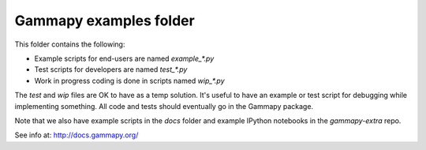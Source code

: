Gammapy examples folder
=======================

This folder contains the following:

* Example scripts for end-users are named `example_*.py`
* Test scripts for developers are named `test_*.py`
* Work in progress coding is done in scripts named `wip_*.py`

The `test` and `wip` files are OK to have as a temp solution.
It's useful to have an example or test script for debugging while implementing something.
All code and tests should eventually go in the Gammapy package.

Note that we also have example scripts in the `docs` folder and example IPython notebooks
in the `gammapy-extra` repo.

See info at: http://docs.gammapy.org/
